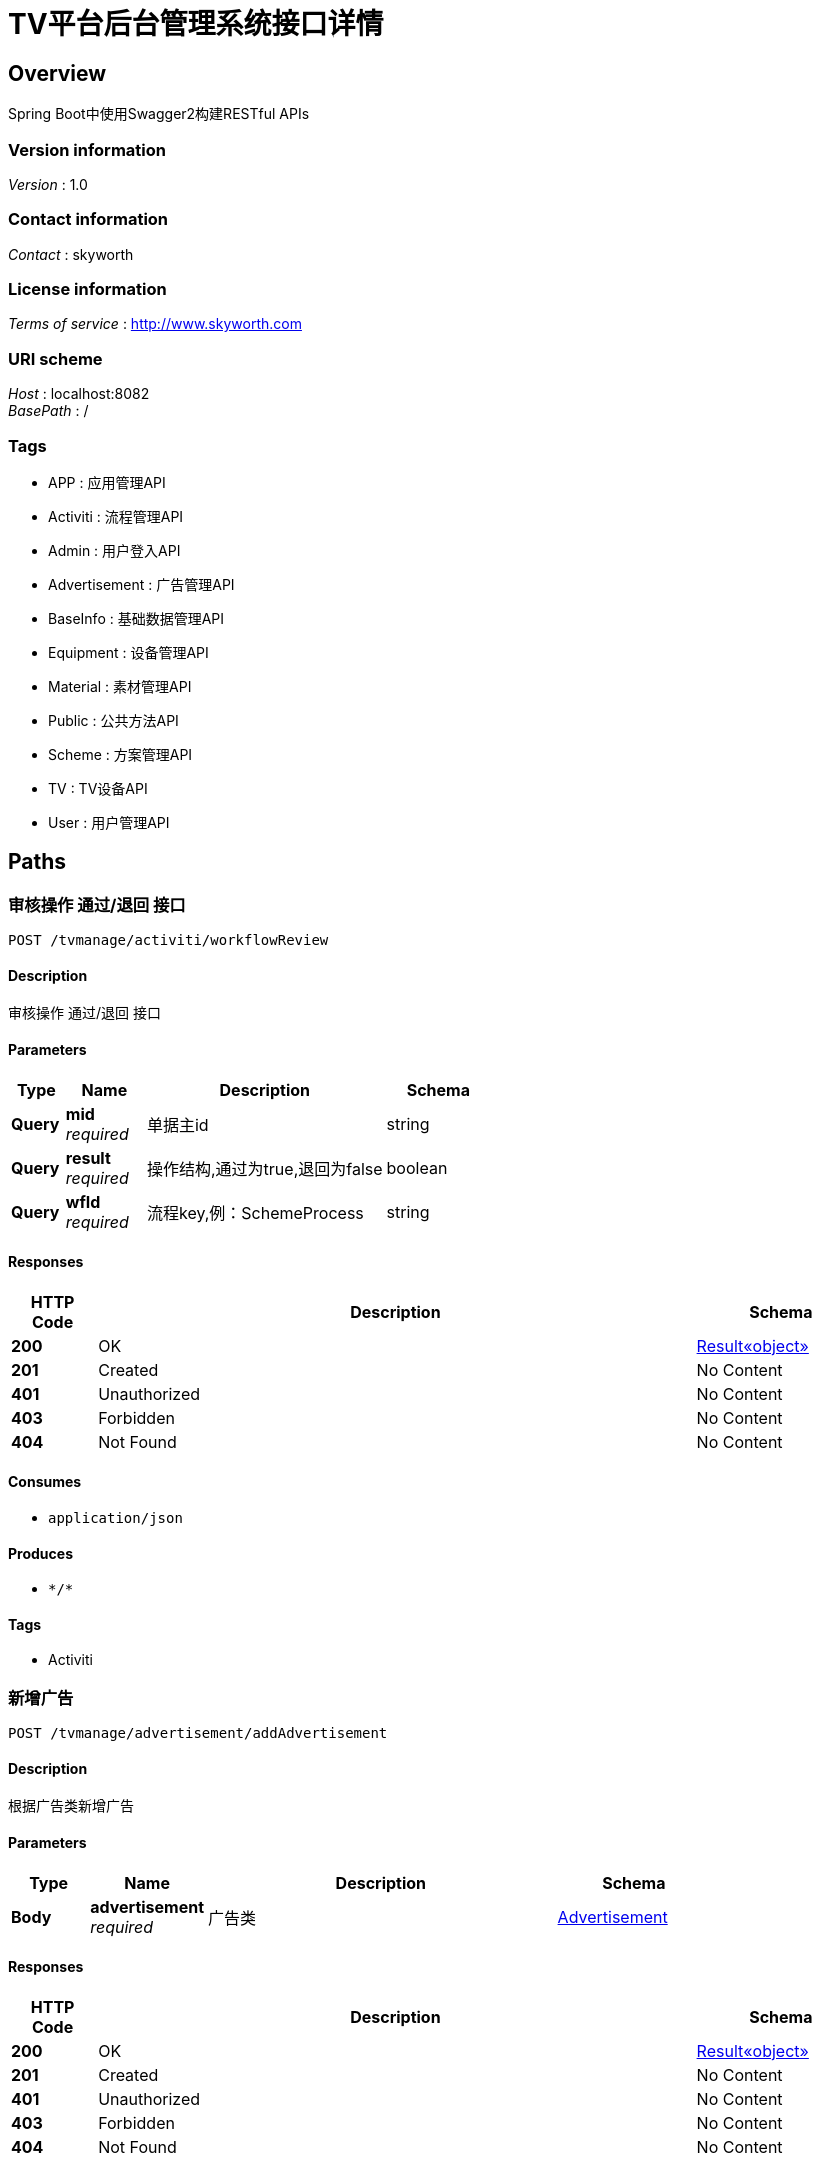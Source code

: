 = TV平台后台管理系统接口详情


[[_overview]]
== Overview
Spring Boot中使用Swagger2构建RESTful APIs


=== Version information
[%hardbreaks]
__Version__ : 1.0


=== Contact information
[%hardbreaks]
__Contact__ : skyworth


=== License information
[%hardbreaks]
__Terms of service__ : http://www.skyworth.com


=== URI scheme
[%hardbreaks]
__Host__ : localhost:8082
__BasePath__ : /


=== Tags

* APP : 应用管理API
* Activiti : 流程管理API
* Admin : 用户登入API
* Advertisement : 广告管理API
* BaseInfo : 基础数据管理API
* Equipment : 设备管理API
* Material : 素材管理API
* Public : 公共方法API
* Scheme : 方案管理API
* TV : TV设备API
* User : 用户管理API




[[_paths]]
== Paths

[[_workflowreviewusingpost]]
=== 审核操作 通过/退回 接口
....
POST /tvmanage/activiti/workflowReview
....


==== Description
审核操作 通过/退回 接口


==== Parameters

[options="header", cols=".^2a,.^3a,.^9a,.^4a"]
|===
|Type|Name|Description|Schema
|**Query**|**mid** +
__required__|单据主id|string
|**Query**|**result** +
__required__|操作结构,通过为true,退回为false|boolean
|**Query**|**wfId** +
__required__|流程key,例：SchemeProcess|string
|===


==== Responses

[options="header", cols=".^2a,.^14a,.^4a"]
|===
|HTTP Code|Description|Schema
|**200**|OK|<<_72839f641ce130c8a6904a9ec5cebbe6,Result«object»>>
|**201**|Created|No Content
|**401**|Unauthorized|No Content
|**403**|Forbidden|No Content
|**404**|Not Found|No Content
|===


==== Consumes

* `application/json`


==== Produces

* `\*/*`


==== Tags

* Activiti


[[_addadvertisementusingpost]]
=== 新增广告
....
POST /tvmanage/advertisement/addAdvertisement
....


==== Description
根据广告类新增广告


==== Parameters

[options="header", cols=".^2a,.^3a,.^9a,.^4a"]
|===
|Type|Name|Description|Schema
|**Body**|**advertisement** +
__required__|广告类|<<_advertisement,Advertisement>>
|===


==== Responses

[options="header", cols=".^2a,.^14a,.^4a"]
|===
|HTTP Code|Description|Schema
|**200**|OK|<<_72839f641ce130c8a6904a9ec5cebbe6,Result«object»>>
|**201**|Created|No Content
|**401**|Unauthorized|No Content
|**403**|Forbidden|No Content
|**404**|Not Found|No Content
|===


==== Consumes

* `application/json`


==== Produces

* `\*/*`


==== Tags

* Advertisement


[[_deleteadvertisementusingdelete]]
=== 删除广告
....
DELETE /tvmanage/advertisement/deleteAdvertisement
....


==== Description
根据广告id删除广告


==== Parameters

[options="header", cols=".^2a,.^3a,.^9a,.^4a"]
|===
|Type|Name|Description|Schema
|**Query**|**toatId** +
__required__|广告id|ref
|===


==== Responses

[options="header", cols=".^2a,.^14a,.^4a"]
|===
|HTTP Code|Description|Schema
|**200**|OK|<<_72839f641ce130c8a6904a9ec5cebbe6,Result«object»>>
|**204**|No Content|No Content
|**401**|Unauthorized|No Content
|**403**|Forbidden|No Content
|===


==== Produces

* `\*/*`


==== Tags

* Advertisement


[[_queryadvertisementbyidusingget]]
=== 根据广告id查询广告相关信息
....
GET /tvmanage/advertisement/queryAdvertisementById
....


==== Description
根据广告id查询广告相关信息


==== Parameters

[options="header", cols=".^2a,.^3a,.^9a,.^4a"]
|===
|Type|Name|Description|Schema
|**Query**|**toatId** +
__required__|广告id|ref
|===


==== Responses

[options="header", cols=".^2a,.^14a,.^4a"]
|===
|HTTP Code|Description|Schema
|**200**|OK|<<_72839f641ce130c8a6904a9ec5cebbe6,Result«object»>>
|**401**|Unauthorized|No Content
|**403**|Forbidden|No Content
|**404**|Not Found|No Content
|===


==== Produces

* `\*/*`


==== Tags

* Advertisement


[[_queryparameterlistusingget]]
=== 查询广告列表
....
GET /tvmanage/advertisement/queryAdvertisementList
....


==== Description
返回信息中包含分页的相关信息，json格式


==== Parameters

[options="header", cols=".^2a,.^3a,.^9a,.^4a"]
|===
|Type|Name|Description|Schema
|**Query**|**map** +
__optional__|多种查询条件|ref
|===


==== Responses

[options="header", cols=".^2a,.^14a,.^4a"]
|===
|HTTP Code|Description|Schema
|**200**|OK|<<_72839f641ce130c8a6904a9ec5cebbe6,Result«object»>>
|**401**|Unauthorized|No Content
|**403**|Forbidden|No Content
|**404**|Not Found|No Content
|===


==== Produces

* `\*/*`


==== Tags

* Advertisement


[[_updateadvertisementusingpost]]
=== 修改广告相关信息
....
POST /tvmanage/advertisement/updateAdvertisement
....


==== Description
修改广告相关信息


==== Parameters

[options="header", cols=".^2a,.^3a,.^9a,.^4a"]
|===
|Type|Name|Description|Schema
|**Body**|**advertisement** +
__required__|广告类|<<_advertisement,Advertisement>>
|===


==== Responses

[options="header", cols=".^2a,.^14a,.^4a"]
|===
|HTTP Code|Description|Schema
|**200**|OK|<<_72839f641ce130c8a6904a9ec5cebbe6,Result«object»>>
|**201**|Created|No Content
|**401**|Unauthorized|No Content
|**403**|Forbidden|No Content
|**404**|Not Found|No Content
|===


==== Consumes

* `application/json`


==== Produces

* `\*/*`


==== Tags

* Advertisement


[[_addapplicationusingpost]]
=== 新增应用
....
POST /tvmanage/app/addApplication
....


==== Description
新增应用信息


==== Parameters

[options="header", cols=".^2a,.^3a,.^9a,.^4a"]
|===
|Type|Name|Description|Schema
|**Body**|**application** +
__required__|应用实体类|<<_application,Application>>
|===


==== Responses

[options="header", cols=".^2a,.^14a,.^4a"]
|===
|HTTP Code|Description|Schema
|**200**|OK|<<_72839f641ce130c8a6904a9ec5cebbe6,Result«object»>>
|**201**|Created|No Content
|**401**|Unauthorized|No Content
|**403**|Forbidden|No Content
|**404**|Not Found|No Content
|===


==== Consumes

* `application/json`


==== Produces

* `\*/*`


==== Tags

* APP


[[_deleteapplicationusingdelete]]
=== 删除应用
....
DELETE /tvmanage/app/deleteApplication
....


==== Description
删除应用


==== Parameters

[options="header", cols=".^2a,.^3a,.^9a,.^4a"]
|===
|Type|Name|Description|Schema
|**Query**|**toanId** +
__required__|应用id|ref
|===


==== Responses

[options="header", cols=".^2a,.^14a,.^4a"]
|===
|HTTP Code|Description|Schema
|**200**|OK|<<_72839f641ce130c8a6904a9ec5cebbe6,Result«object»>>
|**204**|No Content|No Content
|**401**|Unauthorized|No Content
|**403**|Forbidden|No Content
|===


==== Produces

* `\*/*`


==== Tags

* APP


[[_effectapplicationusingpost]]
=== 上架应用
....
POST /tvmanage/app/effectApplication
....


==== Description
上架应用


==== Parameters

[options="header", cols=".^2a,.^3a,.^9a,.^4a"]
|===
|Type|Name|Description|Schema
|**Query**|**toanId** +
__required__|应用id|ref
|===


==== Responses

[options="header", cols=".^2a,.^14a,.^4a"]
|===
|HTTP Code|Description|Schema
|**200**|OK|<<_72839f641ce130c8a6904a9ec5cebbe6,Result«object»>>
|**201**|Created|No Content
|**401**|Unauthorized|No Content
|**403**|Forbidden|No Content
|**404**|Not Found|No Content
|===


==== Consumes

* `application/json`


==== Produces

* `\*/*`


==== Tags

* APP


[[_queryapploaddetailsbymonthusingget]]
=== 查询app每月点击量
....
GET /tvmanage/app/queryAppLoadDetailsByMonth
....


==== Description
查询往前的6个月


==== Parameters

[options="header", cols=".^2a,.^3a,.^9a,.^4a"]
|===
|Type|Name|Description|Schema
|**Query**|**idx** +
__required__|应用id集合,例 10,11,12|string
|===


==== Responses

[options="header", cols=".^2a,.^14a,.^4a"]
|===
|HTTP Code|Description|Schema
|**200**|OK|<<_72839f641ce130c8a6904a9ec5cebbe6,Result«object»>>
|**401**|Unauthorized|No Content
|**403**|Forbidden|No Content
|**404**|Not Found|No Content
|===


==== Produces

* `\*/*`


==== Tags

* APP


[[_queryapploaddetailsbyweekusingget]]
=== 查询app每周点击量
....
GET /tvmanage/app/queryAppLoadDetailsByWeek
....


==== Description
查询往前的6个星期


==== Parameters

[options="header", cols=".^2a,.^3a,.^9a,.^4a"]
|===
|Type|Name|Description|Schema
|**Query**|**idx** +
__required__|应用id集合,例 10,11,12|string
|===


==== Responses

[options="header", cols=".^2a,.^14a,.^4a"]
|===
|HTTP Code|Description|Schema
|**200**|OK|<<_72839f641ce130c8a6904a9ec5cebbe6,Result«object»>>
|**401**|Unauthorized|No Content
|**403**|Forbidden|No Content
|**404**|Not Found|No Content
|===


==== Produces

* `\*/*`


==== Tags

* APP


[[_queryapptypepercentlistusingget]]
=== 查询app类型百分比
....
GET /tvmanage/app/queryAppTypePercentList
....


==== Description
保留2位小数


==== Responses

[options="header", cols=".^2a,.^14a,.^4a"]
|===
|HTTP Code|Description|Schema
|**200**|OK|<<_72839f641ce130c8a6904a9ec5cebbe6,Result«object»>>
|**401**|Unauthorized|No Content
|**403**|Forbidden|No Content
|**404**|Not Found|No Content
|===


==== Produces

* `\*/*`


==== Tags

* APP


[[_queryapplicationbyidusingget]]
=== 根据id查询应用信息
....
GET /tvmanage/app/queryApplicationById
....


==== Description
根据id查询应用信息


==== Parameters

[options="header", cols=".^2a,.^3a,.^9a,.^4a"]
|===
|Type|Name|Description|Schema
|**Query**|**toanId** +
__required__|应用id|integer (int32)
|===


==== Responses

[options="header", cols=".^2a,.^14a,.^4a"]
|===
|HTTP Code|Description|Schema
|**200**|OK|<<_72839f641ce130c8a6904a9ec5cebbe6,Result«object»>>
|**401**|Unauthorized|No Content
|**403**|Forbidden|No Content
|**404**|Not Found|No Content
|===


==== Produces

* `\*/*`


==== Tags

* APP


[[_queryapplicationlistusingget]]
=== 查询应用列表
....
GET /tvmanage/app/queryApplicationList
....


==== Description
返回信息中包含分页的相关信息，json格式


==== Parameters

[options="header", cols=".^2a,.^3a,.^9a,.^4a"]
|===
|Type|Name|Description|Schema
|**Query**|**map** +
__optional__|查询条件：应用类型，应用名称|ref
|===


==== Responses

[options="header", cols=".^2a,.^14a,.^4a"]
|===
|HTTP Code|Description|Schema
|**200**|OK|<<_72839f641ce130c8a6904a9ec5cebbe6,Result«object»>>
|**401**|Unauthorized|No Content
|**403**|Forbidden|No Content
|**404**|Not Found|No Content
|===


==== Produces

* `\*/*`


==== Tags

* APP


[[_unableapplicationusingpost]]
=== 下架应用
....
POST /tvmanage/app/unableApplication
....


==== Description
下架应用


==== Parameters

[options="header", cols=".^2a,.^3a,.^9a,.^4a"]
|===
|Type|Name|Description|Schema
|**Query**|**toanId** +
__required__|应用id|ref
|===


==== Responses

[options="header", cols=".^2a,.^14a,.^4a"]
|===
|HTTP Code|Description|Schema
|**200**|OK|<<_72839f641ce130c8a6904a9ec5cebbe6,Result«object»>>
|**201**|Created|No Content
|**401**|Unauthorized|No Content
|**403**|Forbidden|No Content
|**404**|Not Found|No Content
|===


==== Consumes

* `application/json`


==== Produces

* `\*/*`


==== Tags

* APP


[[_updateapplicationusingpost]]
=== 修改应用
....
POST /tvmanage/app/updateApplication
....


==== Description
修改应用信息


==== Parameters

[options="header", cols=".^2a,.^3a,.^9a,.^4a"]
|===
|Type|Name|Description|Schema
|**Body**|**application** +
__required__|应用实体类|<<_application,Application>>
|===


==== Responses

[options="header", cols=".^2a,.^14a,.^4a"]
|===
|HTTP Code|Description|Schema
|**200**|OK|<<_72839f641ce130c8a6904a9ec5cebbe6,Result«object»>>
|**201**|Created|No Content
|**401**|Unauthorized|No Content
|**403**|Forbidden|No Content
|**404**|Not Found|No Content
|===


==== Consumes

* `application/json`


==== Produces

* `\*/*`


==== Tags

* APP


[[_addparametercodeusingpost]]
=== 新增基础数据
....
POST /tvmanage/baseinfo/addParameterCode
....


==== Description
新增基础数据


==== Parameters

[options="header", cols=".^2a,.^3a,.^9a,.^4a"]
|===
|Type|Name|Description|Schema
|**Body**|**parameter** +
__required__|参数类|<<_parameter,Parameter>>
|===


==== Responses

[options="header", cols=".^2a,.^14a,.^4a"]
|===
|HTTP Code|Description|Schema
|**200**|OK|<<_72839f641ce130c8a6904a9ec5cebbe6,Result«object»>>
|**201**|Created|No Content
|**401**|Unauthorized|No Content
|**403**|Forbidden|No Content
|**404**|Not Found|No Content
|===


==== Consumes

* `application/json`


==== Produces

* `\*/*`


==== Tags

* BaseInfo


[[_deleteparametercodeusingdelete]]
=== 删除单笔基础数据
....
DELETE /tvmanage/baseinfo/deleteParameterCode
....


==== Description
删除单笔基础数据


==== Parameters

[options="header", cols=".^2a,.^3a,.^9a,.^4a"]
|===
|Type|Name|Description|Schema
|**Query**|**codeId** +
__required__|参数id|ref
|===


==== Responses

[options="header", cols=".^2a,.^14a,.^4a"]
|===
|HTTP Code|Description|Schema
|**200**|OK|<<_72839f641ce130c8a6904a9ec5cebbe6,Result«object»>>
|**204**|No Content|No Content
|**401**|Unauthorized|No Content
|**403**|Forbidden|No Content
|===


==== Produces

* `\*/*`


==== Tags

* BaseInfo


[[_effectparametercodeusingpost]]
=== 生效单笔基础数据
....
POST /tvmanage/baseinfo/effectParameterCode
....


==== Description
生效单笔基础数据


==== Parameters

[options="header", cols=".^2a,.^3a,.^9a,.^4a"]
|===
|Type|Name|Description|Schema
|**Query**|**codeId** +
__required__|参数id|ref
|===


==== Responses

[options="header", cols=".^2a,.^14a,.^4a"]
|===
|HTTP Code|Description|Schema
|**200**|OK|<<_72839f641ce130c8a6904a9ec5cebbe6,Result«object»>>
|**201**|Created|No Content
|**401**|Unauthorized|No Content
|**403**|Forbidden|No Content
|**404**|Not Found|No Content
|===


==== Consumes

* `application/json`


==== Produces

* `\*/*`


==== Tags

* BaseInfo


[[_fingparameterbyidusingget]]
=== 根据参数id查询参数信息
....
GET /tvmanage/baseinfo/fingParameterById
....


==== Description
根据参数id查询参数信息


==== Parameters

[options="header", cols=".^2a,.^3a,.^9a,.^4a"]
|===
|Type|Name|Description|Schema
|**Query**|**codeId** +
__required__|参数id|ref
|===


==== Responses

[options="header", cols=".^2a,.^14a,.^4a"]
|===
|HTTP Code|Description|Schema
|**200**|OK|<<_72839f641ce130c8a6904a9ec5cebbe6,Result«object»>>
|**401**|Unauthorized|No Content
|**403**|Forbidden|No Content
|**404**|Not Found|No Content
|===


==== Produces

* `\*/*`


==== Tags

* BaseInfo


[[_queryparameterlistusingget_1]]
=== 查询参数列表
....
GET /tvmanage/baseinfo/queryParameterList
....


==== Description
返回信息中包含分页的相关信息，json格式


==== Parameters

[options="header", cols=".^2a,.^3a,.^9a,.^4a"]
|===
|Type|Name|Description|Schema
|**Query**|**map** +
__optional__|多种查询条件|ref
|===


==== Responses

[options="header", cols=".^2a,.^14a,.^4a"]
|===
|HTTP Code|Description|Schema
|**200**|OK|<<_72839f641ce130c8a6904a9ec5cebbe6,Result«object»>>
|**401**|Unauthorized|No Content
|**403**|Forbidden|No Content
|**404**|Not Found|No Content
|===


==== Produces

* `\*/*`


==== Tags

* BaseInfo


[[_unableparametercodeusingpost]]
=== 失效单笔基础数据
....
POST /tvmanage/baseinfo/unableParameterCode
....


==== Description
失效单笔基础数据


==== Parameters

[options="header", cols=".^2a,.^3a,.^9a,.^4a"]
|===
|Type|Name|Description|Schema
|**Query**|**codeId** +
__required__|参数id|ref
|===


==== Responses

[options="header", cols=".^2a,.^14a,.^4a"]
|===
|HTTP Code|Description|Schema
|**200**|OK|<<_72839f641ce130c8a6904a9ec5cebbe6,Result«object»>>
|**201**|Created|No Content
|**401**|Unauthorized|No Content
|**403**|Forbidden|No Content
|**404**|Not Found|No Content
|===


==== Consumes

* `application/json`


==== Produces

* `\*/*`


==== Tags

* BaseInfo


[[_updateparametercodeusingpost]]
=== 修改基础数据
....
POST /tvmanage/baseinfo/updateParameterCode
....


==== Description
修改基础数据


==== Parameters

[options="header", cols=".^2a,.^3a,.^9a,.^4a"]
|===
|Type|Name|Description|Schema
|**Body**|**parameter** +
__required__|参数类|<<_parameter,Parameter>>
|===


==== Responses

[options="header", cols=".^2a,.^14a,.^4a"]
|===
|HTTP Code|Description|Schema
|**200**|OK|<<_72839f641ce130c8a6904a9ec5cebbe6,Result«object»>>
|**201**|Created|No Content
|**401**|Unauthorized|No Content
|**403**|Forbidden|No Content
|**404**|Not Found|No Content
|===


==== Consumes

* `application/json`


==== Produces

* `\*/*`


==== Tags

* BaseInfo


[[_addequipusingpost]]
=== 新增设备
....
POST /tvmanage/equip/addEquip
....


==== Description
根据Equip类新增设备


==== Parameters

[options="header", cols=".^2a,.^3a,.^9a,.^4a"]
|===
|Type|Name|Description|Schema
|**Body**|**equip** +
__required__|设备详细实体equip|<<_equip,Equip>>
|===


==== Responses

[options="header", cols=".^2a,.^14a,.^4a"]
|===
|HTTP Code|Description|Schema
|**200**|OK|<<_72839f641ce130c8a6904a9ec5cebbe6,Result«object»>>
|**201**|Created|No Content
|**401**|Unauthorized|No Content
|**403**|Forbidden|No Content
|**404**|Not Found|No Content
|===


==== Consumes

* `application/json`


==== Produces

* `\*/*`


==== Tags

* Equipment


[[_deleteequipusingdelete]]
=== 删除设备
....
DELETE /tvmanage/equip/deleteEquip
....


==== Description
根据设备编码删除设备


==== Parameters

[options="header", cols=".^2a,.^3a,.^9a,.^4a"]
|===
|Type|Name|Description|Schema
|**Query**|**toeiId** +
__required__|设备id|ref
|===


==== Responses

[options="header", cols=".^2a,.^14a,.^4a"]
|===
|HTTP Code|Description|Schema
|**200**|OK|<<_72839f641ce130c8a6904a9ec5cebbe6,Result«object»>>
|**204**|No Content|No Content
|**401**|Unauthorized|No Content
|**403**|Forbidden|No Content
|===


==== Produces

* `\*/*`


==== Tags

* Equipment


[[_effectequipusingpost]]
=== 使设备生效
....
POST /tvmanage/equip/effectEquip
....


==== Description
根据设备编码生效设备


==== Parameters

[options="header", cols=".^2a,.^3a,.^9a,.^4a"]
|===
|Type|Name|Description|Schema
|**Query**|**toeiId** +
__required__|设备id|ref
|===


==== Responses

[options="header", cols=".^2a,.^14a,.^4a"]
|===
|HTTP Code|Description|Schema
|**200**|OK|<<_72839f641ce130c8a6904a9ec5cebbe6,Result«object»>>
|**201**|Created|No Content
|**401**|Unauthorized|No Content
|**403**|Forbidden|No Content
|**404**|Not Found|No Content
|===


==== Consumes

* `application/json`


==== Produces

* `\*/*`


==== Tags

* Equipment


[[_findequipbyidusingget]]
=== 根据设备id查询设备相关信息
....
GET /tvmanage/equip/findEquipById
....


==== Description
根据设备id查询设备相关信息


==== Parameters

[options="header", cols=".^2a,.^3a,.^9a,.^4a"]
|===
|Type|Name|Description|Schema
|**Query**|**toeiId** +
__required__|设备id|ref
|===


==== Responses

[options="header", cols=".^2a,.^14a,.^4a"]
|===
|HTTP Code|Description|Schema
|**200**|OK|<<_72839f641ce130c8a6904a9ec5cebbe6,Result«object»>>
|**401**|Unauthorized|No Content
|**403**|Forbidden|No Content
|**404**|Not Found|No Content
|===


==== Produces

* `\*/*`


==== Tags

* Equipment


[[_getdefaultschemeusingget]]
=== 获取默认设置方案
....
GET /tvmanage/equip/getDefaultScheme
....


==== Description
根据 机芯+机型+使用国家 自动获取优先级最高的默认设置方案


==== Parameters

[options="header", cols=".^2a,.^3a,.^9a,.^4a"]
|===
|Type|Name|Description|Schema
|**Query**|**toeiEquipmentCore** +
__required__|设备机芯|string
|**Query**|**toeiEquipmentCountry** +
__required__|设备使用国家|string
|**Query**|**toeiEquipmentType** +
__required__|设备机型|string
|===


==== Responses

[options="header", cols=".^2a,.^14a,.^4a"]
|===
|HTTP Code|Description|Schema
|**200**|OK|<<_72839f641ce130c8a6904a9ec5cebbe6,Result«object»>>
|**401**|Unauthorized|No Content
|**403**|Forbidden|No Content
|**404**|Not Found|No Content
|===


==== Produces

* `\*/*`


==== Tags

* Equipment


[[_getschemelistusingget]]
=== 获取设置方案列表
....
GET /tvmanage/equip/getSchemeList
....


==== Description
根据 机芯+机型+使用国家 自动获取有效的设置方案列表


==== Parameters

[options="header", cols=".^2a,.^3a,.^9a,.^4a"]
|===
|Type|Name|Description|Schema
|**Query**|**toeiEquipmentCore** +
__required__|设备机芯|string
|**Query**|**toeiEquipmentCountry** +
__required__|设备使用国家|string
|**Query**|**toeiEquipmentType** +
__required__|设备机型|string
|===


==== Responses

[options="header", cols=".^2a,.^14a,.^4a"]
|===
|HTTP Code|Description|Schema
|**200**|OK|<<_72839f641ce130c8a6904a9ec5cebbe6,Result«object»>>
|**401**|Unauthorized|No Content
|**403**|Forbidden|No Content
|**404**|Not Found|No Content
|===


==== Produces

* `\*/*`


==== Tags

* Equipment


[[_queryequipbykeyusingget]]
=== 设备名称/编码模糊查询
....
GET /tvmanage/equip/queryEquipByKey
....


==== Description
根据关键字模糊查询名称/编码


==== Parameters

[options="header", cols=".^2a,.^3a,.^9a,.^4a"]
|===
|Type|Name|Description|Schema
|**Query**|**keyWord** +
__optional__|模糊查询关键字|string
|===


==== Responses

[options="header", cols=".^2a,.^14a,.^4a"]
|===
|HTTP Code|Description|Schema
|**200**|OK|<<_72839f641ce130c8a6904a9ec5cebbe6,Result«object»>>
|**401**|Unauthorized|No Content
|**403**|Forbidden|No Content
|**404**|Not Found|No Content
|===


==== Produces

* `\*/*`


==== Tags

* Equipment


[[_queryequiplistusingget]]
=== 查询设备列表
....
GET /tvmanage/equip/queryEquipList
....


==== Description
返回信息中包含分页的相关信息，json格式


==== Parameters

[options="header", cols=".^2a,.^3a,.^9a,.^4a"]
|===
|Type|Name|Description|Schema
|**Query**|**map** +
__optional__|多种查询条件|ref
|===


==== Responses

[options="header", cols=".^2a,.^14a,.^4a"]
|===
|HTTP Code|Description|Schema
|**200**|OK|<<_72839f641ce130c8a6904a9ec5cebbe6,Result«object»>>
|**401**|Unauthorized|No Content
|**403**|Forbidden|No Content
|**404**|Not Found|No Content
|===


==== Produces

* `\*/*`


==== Tags

* Equipment


[[_unableequipusingpost]]
=== 使设备失效
....
POST /tvmanage/equip/unableEquip
....


==== Description
根据设备编码失效设备


==== Parameters

[options="header", cols=".^2a,.^3a,.^9a,.^4a"]
|===
|Type|Name|Description|Schema
|**Query**|**toeiId** +
__required__|设备id|ref
|===


==== Responses

[options="header", cols=".^2a,.^14a,.^4a"]
|===
|HTTP Code|Description|Schema
|**200**|OK|<<_72839f641ce130c8a6904a9ec5cebbe6,Result«object»>>
|**201**|Created|No Content
|**401**|Unauthorized|No Content
|**403**|Forbidden|No Content
|**404**|Not Found|No Content
|===


==== Consumes

* `application/json`


==== Produces

* `\*/*`


==== Tags

* Equipment


[[_updateequipusingpost]]
=== 修改设备相关信息
....
POST /tvmanage/equip/updateEquip
....


==== Description
根据设备编码修改设备相关信息


==== Parameters

[options="header", cols=".^2a,.^3a,.^9a,.^4a"]
|===
|Type|Name|Description|Schema
|**Body**|**equip** +
__required__|设备详细实体equip|<<_equip,Equip>>
|===


==== Responses

[options="header", cols=".^2a,.^14a,.^4a"]
|===
|HTTP Code|Description|Schema
|**200**|OK|<<_72839f641ce130c8a6904a9ec5cebbe6,Result«object»>>
|**201**|Created|No Content
|**401**|Unauthorized|No Content
|**403**|Forbidden|No Content
|**404**|Not Found|No Content
|===


==== Consumes

* `application/json`


==== Produces

* `\*/*`


==== Tags

* Equipment


[[_addmaterialusingpost]]
=== 新增素材
....
POST /tvmanage/material/addMaterial
....


==== Description
新增素材


==== Parameters

[options="header", cols=".^2a,.^3a,.^9a,.^4a"]
|===
|Type|Name|Description|Schema
|**Body**|**material** +
__required__|素材详细实体类material|<<_material,Material>>
|===


==== Responses

[options="header", cols=".^2a,.^14a,.^4a"]
|===
|HTTP Code|Description|Schema
|**200**|OK|<<_72839f641ce130c8a6904a9ec5cebbe6,Result«object»>>
|**201**|Created|No Content
|**401**|Unauthorized|No Content
|**403**|Forbidden|No Content
|**404**|Not Found|No Content
|===


==== Consumes

* `application/json`


==== Produces

* `\*/*`


==== Tags

* Material


[[_deletematerialusingdelete]]
=== 删除素材
....
DELETE /tvmanage/material/deleteMaterial
....


==== Description
删除素材


==== Parameters

[options="header", cols=".^2a,.^3a,.^9a,.^4a"]
|===
|Type|Name|Description|Schema
|**Query**|**tomdId** +
__required__|素材id|ref
|===


==== Responses

[options="header", cols=".^2a,.^14a,.^4a"]
|===
|HTTP Code|Description|Schema
|**200**|OK|<<_72839f641ce130c8a6904a9ec5cebbe6,Result«object»>>
|**204**|No Content|No Content
|**401**|Unauthorized|No Content
|**403**|Forbidden|No Content
|===


==== Produces

* `\*/*`


==== Tags

* Material


[[_effectmaterialusingpost]]
=== 生效素材
....
POST /tvmanage/material/effectMaterial
....


==== Description
生效素材


==== Parameters

[options="header", cols=".^2a,.^3a,.^9a,.^4a"]
|===
|Type|Name|Description|Schema
|**Query**|**tomdId** +
__required__|素材id|ref
|===


==== Responses

[options="header", cols=".^2a,.^14a,.^4a"]
|===
|HTTP Code|Description|Schema
|**200**|OK|<<_72839f641ce130c8a6904a9ec5cebbe6,Result«object»>>
|**201**|Created|No Content
|**401**|Unauthorized|No Content
|**403**|Forbidden|No Content
|**404**|Not Found|No Content
|===


==== Consumes

* `application/json`


==== Produces

* `\*/*`


==== Tags

* Material


[[_findmaterialbyidusingget]]
=== 根据素材id查询素材相关信息
....
GET /tvmanage/material/findMaterialById
....


==== Description
根据素材id查询素材相关信息


==== Parameters

[options="header", cols=".^2a,.^3a,.^9a,.^4a"]
|===
|Type|Name|Description|Schema
|**Query**|**tomdId** +
__required__|素材id|ref
|===


==== Responses

[options="header", cols=".^2a,.^14a,.^4a"]
|===
|HTTP Code|Description|Schema
|**200**|OK|<<_72839f641ce130c8a6904a9ec5cebbe6,Result«object»>>
|**401**|Unauthorized|No Content
|**403**|Forbidden|No Content
|**404**|Not Found|No Content
|===


==== Produces

* `\*/*`


==== Tags

* Material


[[_querymateriallistusingget]]
=== 查询素材列表
....
GET /tvmanage/material/queryMaterialList
....


==== Description
返回信息中包含分页的相关信息，json格式


==== Parameters

[options="header", cols=".^2a,.^3a,.^9a,.^4a"]
|===
|Type|Name|Description|Schema
|**Query**|**map** +
__optional__|多种查询条件|ref
|===


==== Responses

[options="header", cols=".^2a,.^14a,.^4a"]
|===
|HTTP Code|Description|Schema
|**200**|OK|<<_72839f641ce130c8a6904a9ec5cebbe6,Result«object»>>
|**401**|Unauthorized|No Content
|**403**|Forbidden|No Content
|**404**|Not Found|No Content
|===


==== Produces

* `\*/*`


==== Tags

* Material


[[_unablematerialusingpost]]
=== 失效素材
....
POST /tvmanage/material/unableMaterial
....


==== Description
失效素材


==== Parameters

[options="header", cols=".^2a,.^3a,.^9a,.^4a"]
|===
|Type|Name|Description|Schema
|**Query**|**tomdId** +
__required__|素材id|ref
|===


==== Responses

[options="header", cols=".^2a,.^14a,.^4a"]
|===
|HTTP Code|Description|Schema
|**200**|OK|<<_72839f641ce130c8a6904a9ec5cebbe6,Result«object»>>
|**201**|Created|No Content
|**401**|Unauthorized|No Content
|**403**|Forbidden|No Content
|**404**|Not Found|No Content
|===


==== Consumes

* `application/json`


==== Produces

* `\*/*`


==== Tags

* Material


[[_updatematerialusingpost]]
=== 修改素材相关信息
....
POST /tvmanage/material/updateMaterial
....


==== Description
修改素材相关信息


==== Parameters

[options="header", cols=".^2a,.^3a,.^9a,.^4a"]
|===
|Type|Name|Description|Schema
|**Body**|**material** +
__required__|素材详细实体类material|<<_material,Material>>
|===


==== Responses

[options="header", cols=".^2a,.^14a,.^4a"]
|===
|HTTP Code|Description|Schema
|**200**|OK|<<_72839f641ce130c8a6904a9ec5cebbe6,Result«object»>>
|**201**|Created|No Content
|**401**|Unauthorized|No Content
|**403**|Forbidden|No Content
|**404**|Not Found|No Content
|===


==== Consumes

* `application/json`


==== Produces

* `\*/*`


==== Tags

* Material


[[_querybasetypeusingget]]
=== 查询下拉框数据
....
GET /tvmanage/public/queryBaseType
....


==== Description
根据数据类型查询下拉框数据源


==== Parameters

[options="header", cols=".^2a,.^3a,.^9a,.^4a"]
|===
|Type|Name|Description|Schema
|**Query**|**codeType** +
__required__|参数类型|string
|===


==== Responses

[options="header", cols=".^2a,.^14a,.^4a"]
|===
|HTTP Code|Description|Schema
|**200**|OK|<<_72839f641ce130c8a6904a9ec5cebbe6,Result«object»>>
|**401**|Unauthorized|No Content
|**403**|Forbidden|No Content
|**404**|Not Found|No Content
|===


==== Produces

* `\*/*`


==== Tags

* Public


[[_uploadfileusingpost]]
=== 上传附件功能
....
POST /tvmanage/public/uploadFile
....


==== Description
上传附件功能,返回文件存放路劲url


==== Parameters

[options="header", cols=".^2a,.^3a,.^9a,.^4a"]
|===
|Type|Name|Description|Schema
|**FormData**|**file** +
__required__|上传的文件|file
|===


==== Responses

[options="header", cols=".^2a,.^14a,.^4a"]
|===
|HTTP Code|Description|Schema
|**200**|OK|<<_72839f641ce130c8a6904a9ec5cebbe6,Result«object»>>
|**201**|Created|No Content
|**401**|Unauthorized|No Content
|**403**|Forbidden|No Content
|**404**|Not Found|No Content
|===


==== Consumes

* `multipart/form-data`


==== Produces

* `\*/*`


==== Tags

* Public


[[_getschemecustsugusingget]]
=== 方案客户检索框
....
GET /tvmanage/scheme/GetSchemeCustSug
....


==== Description
方案客户检索框接口


==== Parameters

[options="header", cols=".^2a,.^3a,.^9a,.^4a"]
|===
|Type|Name|Description|Schema
|**Query**|**custName** +
__optional__|客户名称|string
|===


==== Responses

[options="header", cols=".^2a,.^14a,.^4a"]
|===
|HTTP Code|Description|Schema
|**200**|OK|<<_72839f641ce130c8a6904a9ec5cebbe6,Result«object»>>
|**401**|Unauthorized|No Content
|**403**|Forbidden|No Content
|**404**|Not Found|No Content
|===


==== Produces

* `\*/*`


==== Tags

* Scheme


[[_getschemefillmaterialusingget]]
=== 查询填充素材列表
....
GET /tvmanage/scheme/GetSchemeFillMaterial
....


==== Description
返回信息中包含分页的相关信息，json格式


==== Parameters

[options="header", cols=".^2a,.^3a,.^9a,.^4a"]
|===
|Type|Name|Description|Schema
|**Query**|**map** +
__optional__|查询条件：materialType 类型；materialName 名称；pageNum 第几页；pageSize 每页大小|ref
|===


==== Responses

[options="header", cols=".^2a,.^14a,.^4a"]
|===
|HTTP Code|Description|Schema
|**200**|OK|<<_72839f641ce130c8a6904a9ec5cebbe6,Result«object»>>
|**401**|Unauthorized|No Content
|**403**|Forbidden|No Content
|**404**|Not Found|No Content
|===


==== Produces

* `\*/*`


==== Tags

* Scheme


[[_getschemenamesugusingget]]
=== 方案名称检索框
....
GET /tvmanage/scheme/GetSchemeNameSug
....


==== Description
方案名称检索框接口


==== Parameters

[options="header", cols=".^2a,.^3a,.^9a,.^4a"]
|===
|Type|Name|Description|Schema
|**Query**|**toseName** +
__optional__|方案名称|string
|===


==== Responses

[options="header", cols=".^2a,.^14a,.^4a"]
|===
|HTTP Code|Description|Schema
|**200**|OK|<<_72839f641ce130c8a6904a9ec5cebbe6,Result«object»>>
|**401**|Unauthorized|No Content
|**403**|Forbidden|No Content
|**404**|Not Found|No Content
|===


==== Produces

* `\*/*`


==== Tags

* Scheme


[[_addschemeusingpost]]
=== 新增方案
....
POST /tvmanage/scheme/addScheme
....


==== Description
新增方案信息


==== Parameters

[options="header", cols=".^2a,.^3a,.^9a,.^4a"]
|===
|Type|Name|Description|Schema
|**Body**|**scheme** +
__required__|方案实体类|<<_scheme,Scheme>>
|===


==== Responses

[options="header", cols=".^2a,.^14a,.^4a"]
|===
|HTTP Code|Description|Schema
|**200**|OK|<<_72839f641ce130c8a6904a9ec5cebbe6,Result«object»>>
|**201**|Created|No Content
|**401**|Unauthorized|No Content
|**403**|Forbidden|No Content
|**404**|Not Found|No Content
|===


==== Consumes

* `application/json`


==== Produces

* `\*/*`


==== Tags

* Scheme


[[_deleteschemeusingdelete]]
=== 删除方案
....
DELETE /tvmanage/scheme/deleteScheme
....


==== Description
删除方案


==== Parameters

[options="header", cols=".^2a,.^3a,.^9a,.^4a"]
|===
|Type|Name|Description|Schema
|**Query**|**toseId** +
__required__|方案id|ref
|===


==== Responses

[options="header", cols=".^2a,.^14a,.^4a"]
|===
|HTTP Code|Description|Schema
|**200**|OK|<<_72839f641ce130c8a6904a9ec5cebbe6,Result«object»>>
|**204**|No Content|No Content
|**401**|Unauthorized|No Content
|**403**|Forbidden|No Content
|===


==== Produces

* `\*/*`


==== Tags

* Scheme


[[_effectschemeusingpost]]
=== 生效方案
....
POST /tvmanage/scheme/effectScheme
....


==== Description
生效方案


==== Parameters

[options="header", cols=".^2a,.^3a,.^9a,.^4a"]
|===
|Type|Name|Description|Schema
|**Query**|**toseId** +
__required__|方案id|ref
|===


==== Responses

[options="header", cols=".^2a,.^14a,.^4a"]
|===
|HTTP Code|Description|Schema
|**200**|OK|<<_72839f641ce130c8a6904a9ec5cebbe6,Result«object»>>
|**201**|Created|No Content
|**401**|Unauthorized|No Content
|**403**|Forbidden|No Content
|**404**|Not Found|No Content
|===


==== Consumes

* `application/json`


==== Produces

* `\*/*`


==== Tags

* Scheme


[[_findschemebyidusingget]]
=== 根据id查询方案信息
....
GET /tvmanage/scheme/findSchemeById
....


==== Description
根据id查询方案信息


==== Parameters

[options="header", cols=".^2a,.^3a,.^9a,.^4a"]
|===
|Type|Name|Description|Schema
|**Query**|**toseId** +
__required__|方案id|ref
|===


==== Responses

[options="header", cols=".^2a,.^14a,.^4a"]
|===
|HTTP Code|Description|Schema
|**200**|OK|<<_72839f641ce130c8a6904a9ec5cebbe6,Result«object»>>
|**401**|Unauthorized|No Content
|**403**|Forbidden|No Content
|**404**|Not Found|No Content
|===


==== Produces

* `\*/*`


==== Tags

* Scheme


[[_queryschemelistusingget]]
=== 查询方案列表
....
GET /tvmanage/scheme/querySchemeList
....


==== Description
返回信息中包含分页的相关信息，json格式


==== Parameters

[options="header", cols=".^2a,.^3a,.^9a,.^4a"]
|===
|Type|Name|Description|Schema
|**Query**|**map** +
__optional__|多种查询条件|ref
|===


==== Responses

[options="header", cols=".^2a,.^14a,.^4a"]
|===
|HTTP Code|Description|Schema
|**200**|OK|<<_72839f641ce130c8a6904a9ec5cebbe6,Result«object»>>
|**401**|Unauthorized|No Content
|**403**|Forbidden|No Content
|**404**|Not Found|No Content
|===


==== Produces

* `\*/*`


==== Tags

* Scheme


[[_saveschemeusingpost]]
=== 保存方案
....
POST /tvmanage/scheme/saveScheme
....


==== Description
保存方案信息


==== Parameters

[options="header", cols=".^2a,.^3a,.^9a,.^4a"]
|===
|Type|Name|Description|Schema
|**Body**|**scheme** +
__required__|方案实体类|<<_scheme,Scheme>>
|===


==== Responses

[options="header", cols=".^2a,.^14a,.^4a"]
|===
|HTTP Code|Description|Schema
|**200**|OK|<<_72839f641ce130c8a6904a9ec5cebbe6,Result«object»>>
|**201**|Created|No Content
|**401**|Unauthorized|No Content
|**403**|Forbidden|No Content
|**404**|Not Found|No Content
|===


==== Consumes

* `application/json`


==== Produces

* `\*/*`


==== Tags

* Scheme


[[_unableschemeusingpost]]
=== 失效方案
....
POST /tvmanage/scheme/unableScheme
....


==== Description
失效方案


==== Parameters

[options="header", cols=".^2a,.^3a,.^9a,.^4a"]
|===
|Type|Name|Description|Schema
|**Query**|**toseId** +
__required__|方案id|ref
|===


==== Responses

[options="header", cols=".^2a,.^14a,.^4a"]
|===
|HTTP Code|Description|Schema
|**200**|OK|<<_72839f641ce130c8a6904a9ec5cebbe6,Result«object»>>
|**201**|Created|No Content
|**401**|Unauthorized|No Content
|**403**|Forbidden|No Content
|**404**|Not Found|No Content
|===


==== Consumes

* `application/json`


==== Produces

* `\*/*`


==== Tags

* Scheme


[[_updateschemeusingpost]]
=== 修改方案
....
POST /tvmanage/scheme/updateScheme
....


==== Description
修改方案信息


==== Parameters

[options="header", cols=".^2a,.^3a,.^9a,.^4a"]
|===
|Type|Name|Description|Schema
|**Body**|**scheme** +
__required__|方案实体类|<<_scheme,Scheme>>
|===


==== Responses

[options="header", cols=".^2a,.^14a,.^4a"]
|===
|HTTP Code|Description|Schema
|**200**|OK|<<_72839f641ce130c8a6904a9ec5cebbe6,Result«object»>>
|**201**|Created|No Content
|**401**|Unauthorized|No Content
|**403**|Forbidden|No Content
|**404**|Not Found|No Content
|===


==== Consumes

* `application/json`


==== Produces

* `\*/*`


==== Tags

* Scheme


[[_actionusingget]]
=== TV开机数据服务
....
GET /tvmanage/tv/action
....


==== Description
根据机芯、机型、使用国家获取开机广告，界面显示方案


==== Parameters

[options="header", cols=".^2a,.^3a,.^9a,.^4a"]
|===
|Type|Name|Description|Schema
|**Query**|**core** +
__required__|机芯|string
|**Query**|**country** +
__required__|使用国家|string
|**Query**|**type** +
__required__|机型|string
|===


==== Responses

[options="header", cols=".^2a,.^14a,.^4a"]
|===
|HTTP Code|Description|Schema
|**200**|OK|<<_72839f641ce130c8a6904a9ec5cebbe6,Result«object»>>
|**401**|Unauthorized|No Content
|**403**|Forbidden|No Content
|**404**|Not Found|No Content
|**65**|获取设备信息失败！|No Content
|**66**|服务器未响应！|No Content
|**67**|执行异常，请联系管理员！|No Content
|===


==== Produces

* `\*/*`


==== Tags

* TV


[[_updateapplicationloadusingpost]]
=== 应用每下载一次更新下载数量
....
POST /tvmanage/tv/updateApplicationLoad
....


==== Description
应用每下载一次更新下载数量


==== Parameters

[options="header", cols=".^2a,.^3a,.^9a,.^4a"]
|===
|Type|Name|Description|Schema
|**Query**|**dateStr** +
__required__|当前日期，例：2018-06-14|string
|**Query**|**toanId** +
__required__|应用id|ref
|===


==== Responses

[options="header", cols=".^2a,.^14a,.^4a"]
|===
|HTTP Code|Description|Schema
|**200**|OK|No Content
|**201**|Created|No Content
|**401**|Unauthorized|No Content
|**403**|Forbidden|No Content
|**404**|Not Found|No Content
|===


==== Consumes

* `application/json`


==== Produces

* `\*/*`


==== Tags

* TV


[[_adduserusingpost]]
=== 创建用户
....
POST /tvmanage/user/addUser
....


==== Description
根据User对象创建用户


==== Parameters

[options="header", cols=".^2a,.^3a,.^9a,.^4a"]
|===
|Type|Name|Description|Schema
|**Body**|**user** +
__required__|用户详细实体user|<<_user,User>>
|===


==== Responses

[options="header", cols=".^2a,.^14a,.^4a"]
|===
|HTTP Code|Description|Schema
|**200**|OK|<<_72839f641ce130c8a6904a9ec5cebbe6,Result«object»>>
|**201**|Created|No Content
|**401**|Unauthorized|No Content
|**403**|Forbidden|No Content
|**404**|Not Found|No Content
|===


==== Consumes

* `application/json`


==== Produces

* `\*/*`


==== Tags

* User


[[_checkaccountusingget]]
=== 判断用户账号是否存在
....
GET /tvmanage/user/checkAccount
....


==== Description
根据关键字判断用户账号是否存在


==== Parameters

[options="header", cols=".^2a,.^3a,.^9a,.^4a"]
|===
|Type|Name|Description|Schema
|**Query**|**account** +
__required__|检索关键字|string
|===


==== Responses

[options="header", cols=".^2a,.^14a,.^4a"]
|===
|HTTP Code|Description|Schema
|**200**|OK|<<_72839f641ce130c8a6904a9ec5cebbe6,Result«object»>>
|**401**|Unauthorized|No Content
|**403**|Forbidden|No Content
|**404**|Not Found|No Content
|===


==== Produces

* `\*/*`


==== Tags

* User


[[_deleteuserusingdelete]]
=== 删除用户
....
DELETE /tvmanage/user/deleteUser
....


==== Description
根据用户账号删除用户


==== Parameters

[options="header", cols=".^2a,.^3a,.^9a,.^4a"]
|===
|Type|Name|Description|Schema
|**Query**|**tourId** +
__required__|用户id|ref
|===


==== Responses

[options="header", cols=".^2a,.^14a,.^4a"]
|===
|HTTP Code|Description|Schema
|**200**|OK|<<_72839f641ce130c8a6904a9ec5cebbe6,Result«object»>>
|**204**|No Content|No Content
|**401**|Unauthorized|No Content
|**403**|Forbidden|No Content
|===


==== Produces

* `\*/*`


==== Tags

* User


[[_effectuserusingpost]]
=== 使用户生效
....
POST /tvmanage/user/effectUser
....


==== Description
根据用户账号生效用户


==== Parameters

[options="header", cols=".^2a,.^3a,.^9a,.^4a"]
|===
|Type|Name|Description|Schema
|**Query**|**tourId** +
__required__|用户id|ref
|===


==== Responses

[options="header", cols=".^2a,.^14a,.^4a"]
|===
|HTTP Code|Description|Schema
|**200**|OK|<<_72839f641ce130c8a6904a9ec5cebbe6,Result«object»>>
|**201**|Created|No Content
|**401**|Unauthorized|No Content
|**403**|Forbidden|No Content
|**404**|Not Found|No Content
|===


==== Consumes

* `application/json`


==== Produces

* `\*/*`


==== Tags

* User


[[_finduserbyidusingget]]
=== 根据用户id查询用户相关信息
....
GET /tvmanage/user/findUserById
....


==== Description
根据用户id查询用户相关信息


==== Parameters

[options="header", cols=".^2a,.^3a,.^9a,.^4a"]
|===
|Type|Name|Description|Schema
|**Query**|**tourId** +
__required__|用户id|ref
|===


==== Responses

[options="header", cols=".^2a,.^14a,.^4a"]
|===
|HTTP Code|Description|Schema
|**200**|OK|<<_72839f641ce130c8a6904a9ec5cebbe6,Result«object»>>
|**401**|Unauthorized|No Content
|**403**|Forbidden|No Content
|**404**|Not Found|No Content
|===


==== Produces

* `\*/*`


==== Tags

* User


[[_loginusingpost]]
=== 用户登入接口
....
POST /tvmanage/user/login
....


==== Description
输入用户账号、密码登入


==== Parameters

[options="header", cols=".^2a,.^3a,.^9a,.^4a"]
|===
|Type|Name|Description|Schema
|**Query**|**account** +
__required__|用户账号|string
|**Query**|**password** +
__required__|用户密码|string
|===


==== Responses

[options="header", cols=".^2a,.^14a,.^4a"]
|===
|HTTP Code|Description|Schema
|**200**|OK|<<_72839f641ce130c8a6904a9ec5cebbe6,Result«object»>>
|**201**|Created|No Content
|**257**|该用户名不存在！|<<_72839f641ce130c8a6904a9ec5cebbe6,Result«object»>>
|**258**|用户名或密码错误！|<<_72839f641ce130c8a6904a9ec5cebbe6,Result«object»>>
|**259**|用户名已被锁定或失效，请联系管理员！|<<_72839f641ce130c8a6904a9ec5cebbe6,Result«object»>>
|**401**|Unauthorized|No Content
|**403**|Forbidden|No Content
|**404**|Not Found|No Content
|===


==== Consumes

* `application/json`


==== Produces

* `\*/*`


==== Tags

* Admin


[[_queryuserbykeyusingget]]
=== 用户模糊查询接口
....
GET /tvmanage/user/queryUserByKey
....


==== Description
根据关键字查询用户名称账号


==== Parameters

[options="header", cols=".^2a,.^3a,.^9a,.^4a"]
|===
|Type|Name|Description|Schema
|**Query**|**keyWord** +
__optional__|检索关键字|string
|===


==== Responses

[options="header", cols=".^2a,.^14a,.^4a"]
|===
|HTTP Code|Description|Schema
|**200**|OK|<<_72839f641ce130c8a6904a9ec5cebbe6,Result«object»>>
|**401**|Unauthorized|No Content
|**403**|Forbidden|No Content
|**404**|Not Found|No Content
|===


==== Produces

* `\*/*`


==== Tags

* User


[[_queryuserlistusingget]]
=== 查询用户列表
....
GET /tvmanage/user/queryUserList
....


==== Description
返回信息中包含分页的相关信息，json格式


==== Parameters

[options="header", cols=".^2a,.^3a,.^9a,.^4a"]
|===
|Type|Name|Description|Schema
|**Query**|**map** +
__optional__|多种查询条件|ref
|===


==== Responses

[options="header", cols=".^2a,.^14a,.^4a"]
|===
|HTTP Code|Description|Schema
|**200**|OK|<<_72839f641ce130c8a6904a9ec5cebbe6,Result«object»>>
|**401**|Unauthorized|No Content
|**403**|Forbidden|No Content
|**404**|Not Found|No Content
|===


==== Produces

* `\*/*`


==== Tags

* User


[[_unableuserusingpost]]
=== 使用户失效
....
POST /tvmanage/user/unableUser
....


==== Description
根据用户账号失效用户


==== Parameters

[options="header", cols=".^2a,.^3a,.^9a,.^4a"]
|===
|Type|Name|Description|Schema
|**Query**|**tourId** +
__required__|用户id|ref
|===


==== Responses

[options="header", cols=".^2a,.^14a,.^4a"]
|===
|HTTP Code|Description|Schema
|**200**|OK|<<_72839f641ce130c8a6904a9ec5cebbe6,Result«object»>>
|**201**|Created|No Content
|**401**|Unauthorized|No Content
|**403**|Forbidden|No Content
|**404**|Not Found|No Content
|===


==== Consumes

* `application/json`


==== Produces

* `\*/*`


==== Tags

* User


[[_updatepasswordusingpost]]
=== 修改用户密码
....
POST /tvmanage/user/updatePassword
....


==== Description
根据用户账号修改用户密码


==== Parameters

[options="header", cols=".^2a,.^3a,.^9a,.^4a"]
|===
|Type|Name|Description|Schema
|**Query**|**oldpassword** +
__required__|旧密码|string
|**Query**|**tourAccount** +
__required__|用户账号|string
|**Query**|**tourName** +
__required__|用户名称|string
|**Query**|**tourPassword** +
__required__|新密码|string
|===


==== Responses

[options="header", cols=".^2a,.^14a,.^4a"]
|===
|HTTP Code|Description|Schema
|**200**|OK|<<_72839f641ce130c8a6904a9ec5cebbe6,Result«object»>>
|**201**|Created|No Content
|**401**|Unauthorized|No Content
|**403**|Forbidden|No Content
|**404**|Not Found|No Content
|===


==== Consumes

* `application/json`


==== Produces

* `\*/*`


==== Tags

* User


[[_updateuserusingpost]]
=== 修改用户相关信息
....
POST /tvmanage/user/updateUser
....


==== Description
根据用户账号修改用户相关信息


==== Parameters

[options="header", cols=".^2a,.^3a,.^9a,.^4a"]
|===
|Type|Name|Description|Schema
|**Body**|**user** +
__required__|用户详细实体user|<<_user,User>>
|===


==== Responses

[options="header", cols=".^2a,.^14a,.^4a"]
|===
|HTTP Code|Description|Schema
|**200**|OK|<<_72839f641ce130c8a6904a9ec5cebbe6,Result«object»>>
|**201**|Created|No Content
|**401**|Unauthorized|No Content
|**403**|Forbidden|No Content
|**404**|Not Found|No Content
|===


==== Consumes

* `application/json`


==== Produces

* `\*/*`


==== Tags

* User




[[_definitions]]
== Definitions

[[_advertisement]]
=== Advertisement
广告应用类


[options="header", cols=".^3a,.^11a,.^4a"]
|===
|Name|Description|Schema
|**isenable** +
__optional__|有效性|integer (int32)
|**toatDuration** +
__optional__|广告时长|<<_time,Time>>
|**toatFormat** +
__optional__|广告格式|string
|**toatName** +
__optional__|广告名称|string
|**toatRemark** +
__optional__|广告描述|string
|**toatUrl** +
__optional__|广告存放地址|string
|===


[[_application]]
=== Application
app应用类


[options="header", cols=".^3a,.^11a,.^4a"]
|===
|Name|Description|Schema
|**applicationLoad** +
__optional__||< <<_applicationload,ApplicationLoad>> > array
|**isenable** +
__optional__|上/下架标识|integer (int32)
|**toanAgeGrading** +
__optional__|年龄分级|integer (int32)
|**toanDeveloper** +
__optional__|开发商|string
|**toanEquipmentCore** +
__optional__|适用机芯|string
|**toanEquipmentCountry** +
__optional__|适用国家|string
|**toanEquipmentType** +
__optional__|适用机型|string
|**toanIcon** +
__optional__|应用图标|string
|**toanLanguage** +
__optional__|语言|string
|**toanLoadTotals** +
__optional__|下载总量|integer (int32)
|**toanName** +
__optional__|应用名称|string
|**toanPosterFirst** +
__optional__|海报1|string
|**toanPosterSecond** +
__optional__|海报2|string
|**toanPosterThird** +
__optional__|海报3|string
|**toanRemark** +
__optional__|描述|string
|**toanScore** +
__optional__|评分|number (double)
|**toanSize** +
__optional__|应用大小|number (double)
|**toanStatus** +
__optional__|审核状态|integer (int32)
|**toanType** +
__optional__|应用分类|integer (int32)
|**toanTypeName** +
__optional__|应用分类名称|string
|**toanUrl** +
__optional__|APK/APP存放地址|string
|**toanVersion** +
__optional__|版本|string
|===


[[_applicationload]]
=== ApplicationLoad
app应用下载量类


[options="header", cols=".^3a,.^11a,.^4a"]
|===
|Name|Description|Schema
|**toalLoadNum** +
__optional__|本周下载量|integer (int32)
|**toalMonth** +
__optional__|月|integer (int32)
|**toalWeek** +
__optional__|周|integer (int32)
|**toalYear** +
__optional__|年|integer (int32)
|===


[[_equip]]
=== Equip
设备信息类


[options="header", cols=".^3a,.^11a,.^4a"]
|===
|Name|Description|Schema
|**isenable** +
__optional__|有效性|integer (int32)
|**toeiAdvertisement** +
__optional__|设备开机广告id|integer (int32)
|**toeiAdvertisementName** +
__optional__|设备开机广告名称|string
|**toeiDefaultScheme** +
__optional__|设备默认方案id|integer (int32)
|**toeiDefaultSchemeName** +
__optional__|设备默认方案名称|string
|**toeiEquipmentCode** +
__optional__|设备编码|string
|**toeiEquipmentCore** +
__optional__|设备机芯|string
|**toeiEquipmentCountry** +
__optional__|设备使用国家|string
|**toeiEquipmentCountryName** +
__optional__|设备使用国家名称|string
|**toeiEquipmentName** +
__optional__|设备名称|string
|**toeiEquipmentType** +
__optional__|设备机型|string
|**toeiRemark** +
__optional__|备注|string
|**toeiUseingScheme** +
__optional__|设备使用主题id|integer (int32)
|**toeiUseingSchemeName** +
__optional__|设备使用主题名称|string
|===


[[_material]]
=== Material
素材类


[options="header", cols=".^3a,.^11a,.^4a"]
|===
|Name|Description|Schema
|**isenable** +
__optional__|有效性|integer (int32)
|**tomdClick** +
__optional__|点击内容|string
|**tomdClickType** +
__optional__|点击事件|integer (int32)
|**tomdClickTypeName** +
__optional__|点击事件名称|string
|**tomdName** +
__optional__|标题名称|string
|**tomdPosterUrl** +
__optional__|海报储存url|string
|**tomdRemark** +
__optional__|素材描述|string
|**tomdSize** +
__optional__|布局|integer (int32)
|**tomdSizeName** +
__optional__|布局名称|string
|**tomdType** +
__optional__|素材类型|integer (int32)
|**tomdTypeName** +
__optional__|素材类型名称|string
|**tomdVersion** +
__optional__|素材版本|string
|===


[[_parameter]]
=== Parameter
参数类


[options="header", cols=".^3a,.^11a,.^4a"]
|===
|Name|Description|Schema
|**codeCode** +
__optional__|参数代码|string
|**codeDesc** +
__optional__|参数描述|string
|**codeName** +
__optional__|参数名称|string
|**codeSeq** +
__optional__|参数排序|integer (int32)
|**codeType** +
__optional__|参数类型|string
|**codeTypeName** +
__optional__|参数类型名称|string
|**isenable** +
__optional__|有效性|integer (int32)
|===


[[_72839f641ce130c8a6904a9ec5cebbe6]]
=== Result«object»
提示信息类


[options="header", cols=".^3a,.^11a,.^4a"]
|===
|Name|Description|Schema
|**code** +
__optional__|提示信息编码|string
|**data** +
__optional__|返回数据|object
|**msg** +
__optional__|提示信息|string
|===


[[_scheme]]
=== Scheme
方案类


[options="header", cols=".^3a,.^11a,.^4a"]
|===
|Name|Description|Schema
|**isenable** +
__optional__|有效性|integer (int32)
|**schemeDetail** +
__optional__||< <<_schemedetail,SchemeDetail>> > array
|**toseCode** +
__optional__|方案编码|string
|**toseEquipmentCore** +
__optional__|方案机芯|string
|**toseEquipmentCountry** +
__optional__|方案使用国家|string
|**toseEquipmentType** +
__optional__|方案机型|string
|**toseLanguage** +
__optional__|方案语言|string
|**toseLevel** +
__optional__|方案优先级|string
|**toseName** +
__optional__|方案名称|string
|**toseRemark** +
__optional__|备注|string
|**toseStatus** +
__optional__|状态|integer (int32)
|**toseUnionCust** +
__optional__|方案关联客户|string
|**toseUnionCustName** +
__optional__|方案关联客户名称|string
|**toseVersion** +
__optional__|方案版本|string
|===


[[_schemedetail]]
=== SchemeDetail
方案明细类


[options="header", cols=".^3a,.^11a,.^4a"]
|===
|Name|Description|Schema
|**tosdModelId** +
__optional__|方案模板id|integer (int32)
|**tosdModelOrder** +
__optional__|方案模板顺序|integer (int32)
|**tosdRefId** +
__optional__|方案素材id|string
|**tosdRefType** +
__optional__|方案素材类型|string
|**tosdRefUrlList** +
__optional__|方案素材海报存放地址|< string > array
|**tosdToseId** +
__optional__|方案主表id|integer (int32)
|===


[[_time]]
=== Time

[options="header", cols=".^3a,.^4a"]
|===
|Name|Schema
|**date** +
__optional__|integer (int32)
|**day** +
__optional__|integer (int32)
|**hours** +
__optional__|integer (int32)
|**minutes** +
__optional__|integer (int32)
|**month** +
__optional__|integer (int32)
|**seconds** +
__optional__|integer (int32)
|**time** +
__optional__|integer (int64)
|**timezoneOffset** +
__optional__|integer (int32)
|**year** +
__optional__|integer (int32)
|===


[[_user]]
=== User
用户信息类


[options="header", cols=".^3a,.^11a,.^4a"]
|===
|Name|Description|Schema
|**isenable** +
__optional__|有效性|integer (int32)
|**tourAccount** +
__optional__|用户账号|string
|**tourAddress** +
__optional__|用户地址|string
|**tourEnglishName** +
__optional__|用户英文名称|string
|**tourFox** +
__optional__|用户传真|string
|**tourMail** +
__optional__|用户邮箱|string
|**tourName** +
__optional__|用户名称|string
|**tourPassword** +
__optional__|用户密码|string
|**tourSex** +
__optional__|用户性别|integer (int32)
|**tourTelphone** +
__optional__|用户联系电话|string
|**tourType** +
__optional__|用户类型|integer (int32)
|**tourTypeName** +
__optional__|用户类型名称|string
|===





